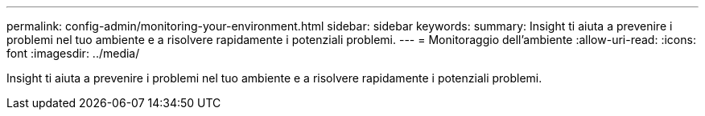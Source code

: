 ---
permalink: config-admin/monitoring-your-environment.html 
sidebar: sidebar 
keywords:  
summary: Insight ti aiuta a prevenire i problemi nel tuo ambiente e a risolvere rapidamente i potenziali problemi. 
---
= Monitoraggio dell'ambiente
:allow-uri-read: 
:icons: font
:imagesdir: ../media/


[role="lead"]
Insight ti aiuta a prevenire i problemi nel tuo ambiente e a risolvere rapidamente i potenziali problemi.
